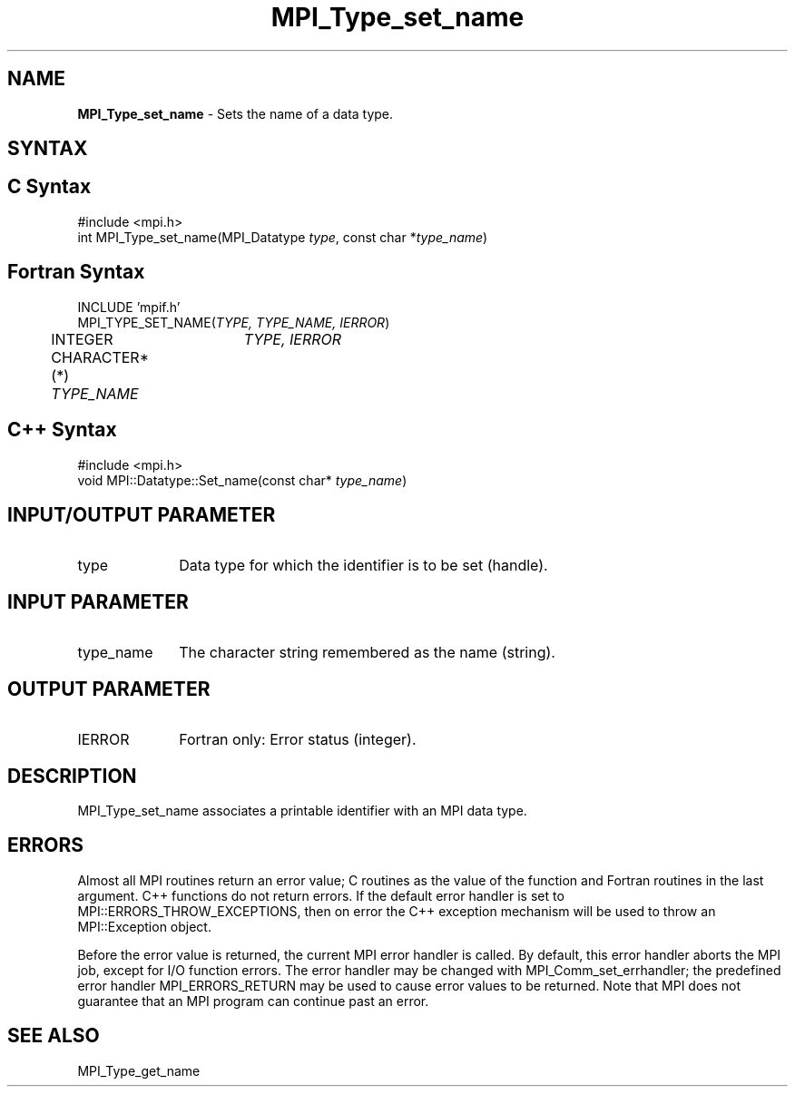 .\" -*- nroff -*-
.\" Copyright 2013 Los Alamos National Security, LLC. All rights reserved.
.\" Copyright 2010 Cisco Systems, Inc.  All rights reserved.
.\" Copyright 2006-2008 Sun Microsystems, Inc.
.\" Copyright (c) 1996 Thinking Machines
.\" $COPYRIGHT$
.TH MPI_Type_set_name 3 "Sep 20, 2017" "2.1.2" "Open MPI"
.SH NAME
\fBMPI_Type_set_name\fP \- Sets the name of a data type.

.SH SYNTAX
.ft R
.SH C Syntax
.nf
#include <mpi.h>
int MPI_Type_set_name(MPI_Datatype \fItype\fP, const char *\fItype_name\fP)

.fi
.SH Fortran Syntax
.nf
INCLUDE 'mpif.h'
MPI_TYPE_SET_NAME(\fITYPE, TYPE_NAME, IERROR\fP)
	INTEGER	\fITYPE, IERROR\fP
	CHARACTER*(*) \fITYPE_NAME\fP

.fi
.SH C++ Syntax
.nf
#include <mpi.h>
void MPI::Datatype::Set_name(const char* \fItype_name\fP)

.fi
.SH INPUT/OUTPUT PARAMETER
.ft R
.TP 1i
type
Data type for which the identifier is to be set (handle).

.SH INPUT PARAMETER
.ft R
.TP 1i
type_name
The character string remembered as the name (string).

.SH OUTPUT PARAMETER
.ft R
.TP 1i
IERROR
Fortran only: Error status (integer).


.SH DESCRIPTION
.ft R
MPI_Type_set_name associates a printable identifier with an MPI data type.

.SH ERRORS
Almost all MPI routines return an error value; C routines as the value of the function and Fortran routines in the last argument. C++ functions do not return errors. If the default error handler is set to MPI::ERRORS_THROW_EXCEPTIONS, then on error the C++ exception mechanism will be used to throw an MPI::Exception object.
.sp
Before the error value is returned, the current MPI error handler is
called. By default, this error handler aborts the MPI job, except for I/O function errors. The error handler may be changed with MPI_Comm_set_errhandler; the predefined error handler MPI_ERRORS_RETURN may be used to cause error values to be returned. Note that MPI does not guarantee that an MPI program can continue past an error.

.SH SEE ALSO
.ft R
.sp
MPI_Type_get_name
.br

